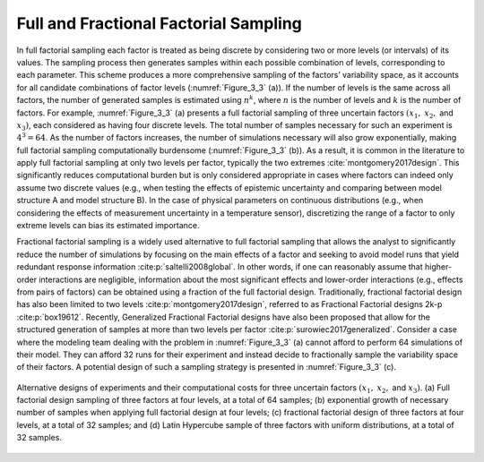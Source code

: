 Full and Fractional Factorial Sampling
**************************************

In full factorial sampling each factor is treated as being discrete by considering two or more levels (or intervals) of its values. The sampling process then generates samples within each possible combination of levels, corresponding to each parameter. This scheme produces a more comprehensive sampling of the factors’ variability space, as it accounts for all candidate combinations of factor levels (:numref:`Figure_3_3` (a)). If the number of levels is the same across all factors, the number of generated samples is estimated using :math:`n^k`, where :math:`n` is the number of levels and :math:`k` is the number of factors. For example, :numref:`Figure_3_3` (a) presents a full factorial sampling of three uncertain factors :math:`(x_1,` :math:`x_2,` and :math:`x_3)`, each considered as having four discrete levels. The total number of samples necessary for such an experiment is :math:`4^3=64`. As the number of factors increases, the number of simulations necessary will also grow exponentially, making full factorial sampling computationally burdensome (:numref:`Figure_3_3` (b)). As a result, it is common in the literature to apply full factorial sampling at only two levels per factor, typically the two extremes :cite:`montgomery2017design`. This significantly reduces computational burden but is only considered appropriate in cases where factors can indeed only assume two discrete values (e.g., when testing the effects of epistemic uncertainty and comparing between model structure A and model structure B). In the case of physical parameters on continuous distributions (e.g., when considering the effects of measurement uncertainty in a temperature sensor), discretizing the range of a factor to only extreme levels can bias its estimated importance.

Fractional factorial sampling is a widely used alternative to full factorial sampling that allows the analyst to significantly reduce the number of simulations by focusing on the main effects of a factor and seeking to avoid model runs that yield redundant response information :cite:p:`saltelli2008global`. In other words, if one can reasonably assume that higher-order interactions are negligible, information about the most significant effects and lower-order interactions (e.g., effects from pairs of factors) can be obtained using a fraction of the full factorial design. Traditionally, fractional factorial design has also been limited to two levels :cite:p:`montgomery2017design`, referred to as Fractional Factorial designs 2k-p :cite:p:`box19612`. Recently, Generalized Fractional Factorial designs have also been proposed that allow for the structured generation of samples at more than two levels per factor :cite:p:`surowiec2017generalized`. Consider a case where the modeling team dealing with the problem in :numref:`Figure_3_3` (a) cannot afford to perform 64 simulations of their model. They can afford 32 runs for their experiment and instead decide to fractionally sample the variability space of their factors. A potential design of such a sampling strategy is presented in :numref:`Figure_3_3` (c).

.. _Figure_3_3:
.. figure:: _static/figure3_3_alternative_designs.png
    :alt: Figure 3.3
    :width: 500px
    :figclass: margin-caption
    :align: center

    Alternative designs of experiments and their computational costs for three uncertain factors :math:`(x_1,` :math:`x_2,` and :math:`x_3)`. (a) Full factorial design sampling of three factors at four levels, at a total of 64 samples; (b) exponential growth of necessary number of samples when applying full factorial design at four levels; (c) fractional factorial design of three factors at four levels, at a total of 32 samples; and (d) Latin Hypercube sample of three factors with uniform distributions, at a total of 32 samples.
